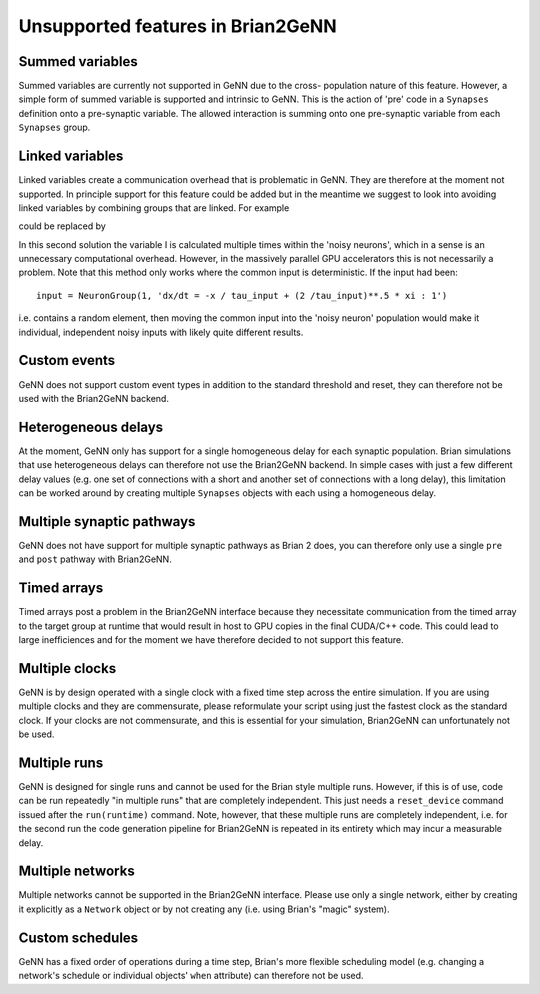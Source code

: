 Unsupported features in Brian2GeNN
==================================

.. highlight:: python
   :linenothreshold: 5

Summed variables
----------------
Summed variables are currently not supported in GeNN due to the cross-
population nature of this feature. However, a simple form of summed
variable is supported and intrinsic to GeNN. This is the action of
'pre' code in a ``Synapses`` definition onto a pre-synaptic
variable. The allowed interaction is summing onto one pre-synaptic
variable from each ``Synapses`` group.


Linked variables
----------------
Linked variables create a communication overhead that is problematic in
GeNN. They are therefore at the moment not supported. In principle
support for this feature could be added but in the meantime we suggest
to look into avoiding linked variables by combining groups that are
linked.
For example

.. code-block:: python
  :emphasize-lines: 8,15,20

  from brian2 import *
  import brian2genn
  set_device('genn_simple')

  # Common deterministic input
  N = 25
  tau_input = 5*ms
  input = NeuronGroup(N, 'dx/dt = -x / tau_input + sin(0.1*t/ tau_input) : 1')

  # The noisy neurons receiving the same input
  tau = 10*ms
  sigma = .015
  eqs_neurons = '''
  dx/dt = (0.9 + .5 * I - x) / tau + sigma * (2 / tau)**.5 * xi : 1
  I : 1 (linked)
  '''
  neurons = NeuronGroup(N, model=eqs_neurons, threshold='x > 1',
                        reset='x = 0', refractory=5*ms)
  neurons.x = 'rand()'
  neurons.I = linked_var(input, 'x') # input.x is continuously fed into neurons.I
  spikes = SpikeMonitor(neurons)

  run(500*ms)example

could be replaced by

.. code-block:: python
  :emphasize-lines: 12

  from brian2 import *
  import brian2genn
  set_device('genn_simple')

  N = 25
  tau_input = 5*ms

  # Noisy neurons receiving the same deterministic input
  tau = 10*ms
  sigma = .015
  eqs_neurons = '''
  dI/dt= -I / tau_input + sin(0.1*t/ tau_input) : 1')
  dx/dt = (0.9 + .5 * I - x) / tau + sigma * (2 / tau)**.5 * xi : 1
  '''
  neurons = NeuronGroup(N, model=eqs_neurons, threshold='x > 1',
                        reset='x = 0', refractory=5*ms)
  neurons.x = 'rand()'
  spikes = SpikeMonitor(neurons)

  run(500*ms)example

In this second solution the variable I is calculated multiple times
within the 'noisy neurons', which in a sense is an unnecessary
computational overhead. However, in the massively parallel GPU
accelerators this is not necessarily a problem. Note that this method
only works where the common input is deterministic. If the input had
been::

  input = NeuronGroup(1, 'dx/dt = -x / tau_input + (2 /tau_input)**.5 * xi : 1')

i.e. contains a random element, then moving the common input into the
'noisy neuron' population would make it individual, independent noisy
inputs with likely quite different results.

Custom events
-------------
GeNN does not support custom event types in addition to the standard threshold
and reset, they can therefore not be used with the Brian2GeNN backend.

Heterogeneous delays
--------------------
At the moment, GeNN only has support for a single homogeneous delay for each
synaptic population. Brian simulations that use heterogeneous delays can
therefore not use the Brian2GeNN backend. In simple cases with just a few
different delay values (e.g. one set of connections with a short and another
set of connections with a long delay), this limitation can be worked around by
creating multiple ``Synapses`` objects with each using a homogeneous delay.

Multiple synaptic pathways
--------------------------
GeNN does not have support for multiple synaptic pathways as Brian 2 does, you
can therefore only use a single ``pre`` and ``post`` pathway with Brian2GeNN.

Timed arrays
------------
Timed arrays post a problem in the Brian2GeNN interface because they
necessitate communication from the timed array to the target group at
runtime that would result in host to GPU copies in the final CUDA/C++
code. This could lead to large inefficiences and for the moment we
have therefore decided to not support this feature.

Multiple clocks
---------------
GeNN is by design operated with a single clock with a fixed time step
across the entire simulation. If you are using multiple clocks and
they are commensurate, please reformulate your script using just the
fastest clock as the standard clock. If your clocks are not
commensurate, and this is essential for your simulation, Brian2GeNN
can unfortunately not be used.

Multiple runs
-------------
GeNN is designed for single runs and cannot be used for the Brian style
multiple runs. However, if this is of use, code can be run repeatedly
"in multiple runs" that are completely independent. This just needs a
``reset_device`` command issued after the ``run(runtime)`` command.
Note, however, that these multiple runs are completely independent, i.e. for
the second run the code generation pipeline for Brian2GeNN is repeated in its
entirety which may incur a measurable delay.

Multiple networks
-----------------
Multiple networks cannot be supported in the Brian2GeNN
interface. Please use only a single network, either by creating it explicitly
as a ``Network`` object or by not creating any (i.e. using Brian's "magic"
system).

Custom schedules
----------------
GeNN has a fixed order of operations during a time step, Brian's more flexible
scheduling model (e.g. changing a network's schedule or individual objects'
``when`` attribute) can therefore not be used.
